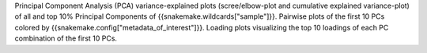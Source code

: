 Principal Component Analysis (PCA) variance-explained plots (scree/elbow-plot and cumulative explained variance-plot) of all and top 10% Principal Components of {{snakemake.wildcards["sample"]}}.
Pairwise plots of the first 10 PCs colored by {{snakemake.config["metadata_of_interest"]}}.
Loading plots visualizing the top 10 loadings of each PC combination of the first 10 PCs.